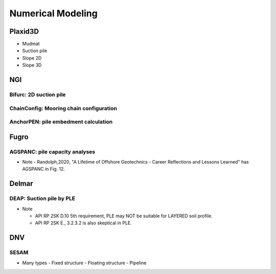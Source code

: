 Numerical Modeling
===================

Plaxid3D
---------

- Mudmat
- Suction pile
- Slope 2D
- Slope 3D


NGI
----

Bifurc: 2D suction pile
.......................

ChainConfig: Mooring chain configuration
.......................

AnchorPEN: pile embedment calculation
.......................

Fugro
------

AGSPANC: pile capacity analyses
................................

- Note
  - Randolph,2020, "A Lifetime of Offshore Geotechnics - Career Reflections and Lessons Learned" has AGSPANC in Fig. 12.


Delmar
------

DEAP: Suction pile by PLE
..........................

- Note

  - API RP 2SK D.10 5th requirement, PLE may NOT be suitable for LAYERED soil profile.
  - API RP 2SK E., 3.2.3.2 is also skeptical in PLE.

DNV
----

SESAM
......

- Many types
  - Fixed structure
  - Floating structure
  - Pipeline
